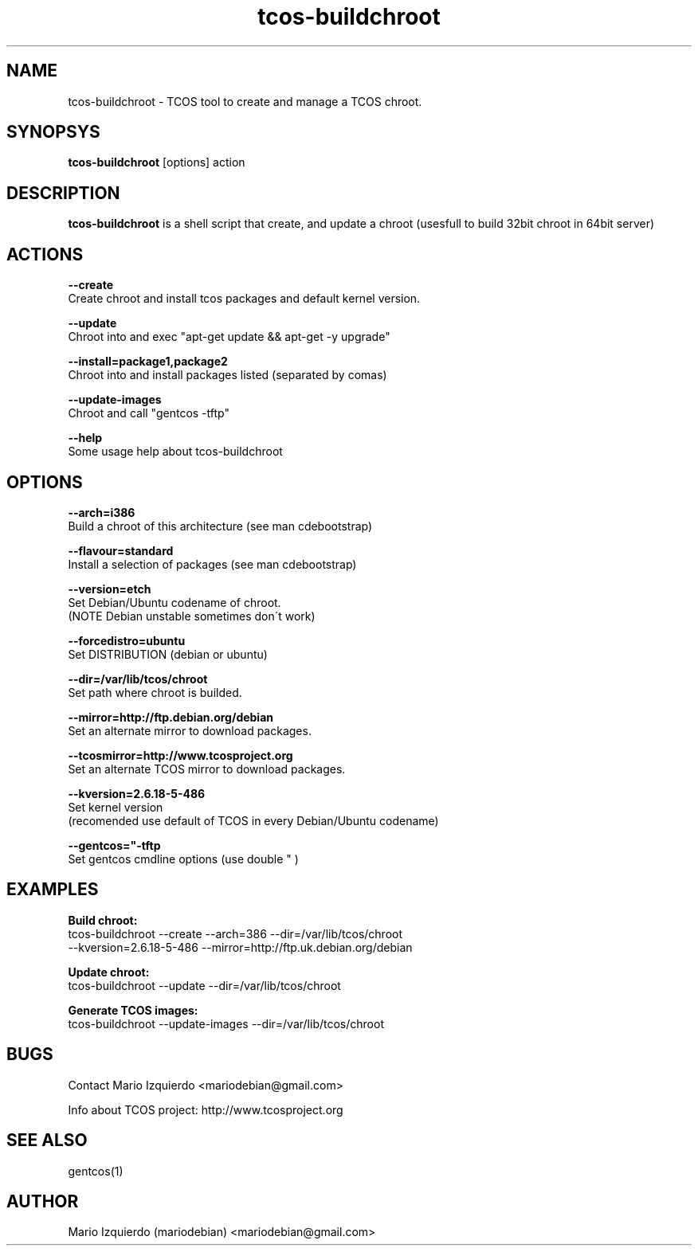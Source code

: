.TH tcos-buildchroot 1 "Sep 21, 2007" "tcos-buildchroot man page"

.SH NAME
tcos-buildchroot \- TCOS tool to create and manage a TCOS chroot.

.SH SYNOPSYS
\fBtcos-buildchroot\fP [options] action

.SH DESCRIPTION

.PP
\fBtcos-buildchroot\fP is a shell script that create, and update a chroot 
(usesfull to build 32bit chroot in 64bit server)


.SH ACTIONS

.B --create
  Create chroot and install tcos packages and default kernel version.

.B --update
  Chroot into and exec "apt\-get update && apt\-get \-y upgrade"

.B --install=package1,package2
  Chroot into and install packages listed (separated by comas)

.B --update-images
  Chroot and call "gentcos \-tftp"

.B --help
 Some usage help about tcos\-buildchroot

.SH OPTIONS

.B --arch=i386
 Build a chroot of this architecture (see man cdebootstrap)

.B --flavour=standard
 Install a selection of packages (see man cdebootstrap)

.B --version=etch
 Set Debian/Ubuntu codename of chroot. 
 (NOTE Debian unstable sometimes don\'t work)

.B --forcedistro=ubuntu
 Set DISTRIBUTION (debian or ubuntu)

.B --dir=/var/lib/tcos/chroot
 Set path where chroot is builded.

.B --mirror=http://ftp.debian.org/debian
 Set an alternate mirror to download packages.

.B --tcosmirror=http://www.tcosproject.org
 Set an alternate TCOS mirror to download packages.

.B --kversion=2.6.18-5-486
 Set kernel version 
 (recomended use default of TCOS in every Debian/Ubuntu codename)

.B --gentcos="-tftp "
 Set gentcos cmdline options (use double " )

.SH EXAMPLES

.B Build chroot:
    tcos-buildchroot \-\-create \-\-arch=386 \-\-dir=/var/lib/tcos/chroot 
    \-\-kversion=2.6.18-5-486 \-\-mirror=http://ftp.uk.debian.org/debian 

.B Update chroot:
    tcos-buildchroot \-\-update \-\-dir=/var/lib/tcos/chroot

.B Generate TCOS images:
    tcos-buildchroot \-\-update-images \-\-dir=/var/lib/tcos/chroot

.SH BUGS
Contact Mario Izquierdo <mariodebian@gmail.com>

Info about TCOS project: http://www.tcosproject.org

.SH SEE ALSO
gentcos(1)

.SH AUTHOR
Mario Izquierdo (mariodebian) <mariodebian@gmail.com>
